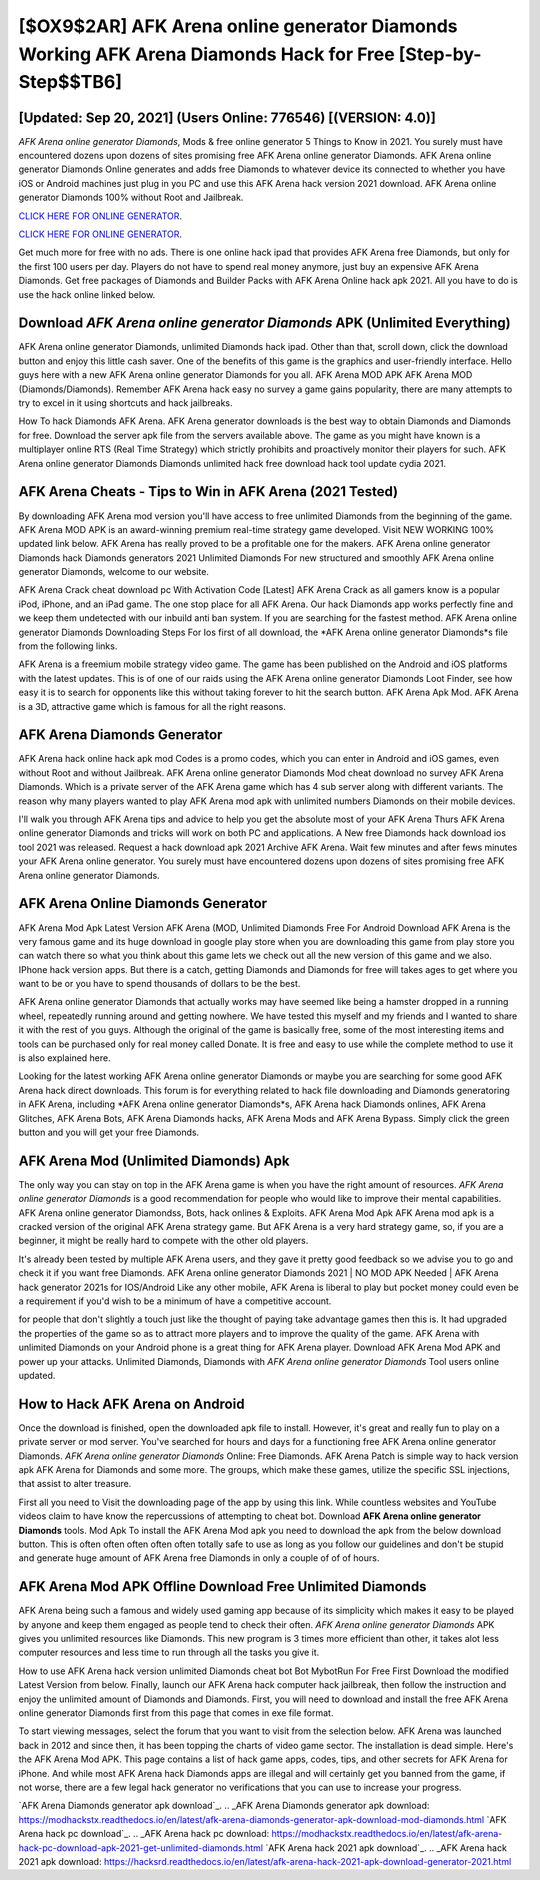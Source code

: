[$OX9$2AR] AFK Arena online generator Diamonds Working AFK Arena Diamonds Hack for Free [Step-by-Step$$TB6]
=========

[Updated: Sep 20, 2021] (Users Online: 776546) [(VERSION: 4.0)]
---------

*AFK Arena online generator Diamonds*, Mods & free online generator 5 Things to Know in 2021.  You surely must have encountered dozens upon dozens of sites promising free AFK Arena online generator Diamonds. AFK Arena online generator Diamonds Online generates and adds free Diamonds to whatever device its connected to whether you have iOS or Android machines just plug in you PC and use this AFK Arena hack version 2021 download.  AFK Arena online generator Diamonds 100% without Root and Jailbreak.

`CLICK HERE FOR ONLINE GENERATOR`_.

.. _CLICK HERE FOR ONLINE GENERATOR: http://dldclub.xyz/8f0cded

`CLICK HERE FOR ONLINE GENERATOR`_.

.. _CLICK HERE FOR ONLINE GENERATOR: http://dldclub.xyz/8f0cded

Get much more for free with no ads.  There is one online hack ipad that provides AFK Arena free Diamonds, but only for the first 100 users per day.  Players do not have to spend real money anymore, just buy an expensive AFK Arena Diamonds.  Get free packages of Diamonds and Builder Packs with AFK Arena Online hack apk 2021. All you have to do is use the hack online linked below.

Download *AFK Arena online generator Diamonds* APK (Unlimited Everything)
---------

AFK Arena online generator Diamonds, unlimited Diamonds hack ipad.  Other than that, scroll down, click the download button and enjoy this little cash saver. One of the benefits of this game is the graphics and user-friendly interface.  Hello guys here with a new AFK Arena online generator Diamonds for you all.  AFK Arena MOD APK AFK Arena MOD (Diamonds/Diamonds).  Remember AFK Arena hack easy no survey a game gains popularity, there are many attempts to try to excel in it using shortcuts and hack jailbreaks.

How To hack Diamonds AFK Arena.  AFK Arena generator downloads is the best way to obtain Diamonds and Diamonds for free.  Download the server apk file from the servers available above.  The game as you might have known is a multiplayer online RTS (Real Time Strategy) which strictly prohibits and proactively monitor their players for such. AFK Arena online generator Diamonds Diamonds unlimited hack free download hack tool update cydia 2021.


AFK Arena Cheats - Tips to Win in AFK Arena (2021 Tested)
---------

By downloading AFK Arena mod version you'll have access to free unlimited Diamonds from the beginning of the game.  AFK Arena MOD APK is an award-winning premium real-time strategy game developed.  Visit NEW WORKING 100% updated link below. AFK Arena has really proved to be a profitable one for the makers.  AFK Arena online generator Diamonds hack Diamonds generators 2021 Unlimited Diamonds For new structured and smoothly AFK Arena online generator Diamonds, welcome to our website.

AFK Arena Crack cheat download pc With Activation Code [Latest] AFK Arena Crack as all gamers know is a popular iPod, iPhone, and an iPad game.  The one stop place for all AFK Arena. Our hack Diamonds app works perfectly fine and we keep them undetected with our inbuild anti ban system.  If you are searching for the fastest method. AFK Arena online generator Diamonds Downloading Steps For Ios first of all download, the *AFK Arena online generator Diamonds*s file from the following links.

AFK Arena is a freemium mobile strategy video game.  The game has been published on the Android and iOS platforms with the latest updates.  This is of one of our raids using the AFK Arena online generator Diamonds Loot Finder, see how easy it is to search for opponents like this without taking forever to hit the search button.  AFK Arena Apk Mod.  AFK Arena is a 3D, attractive game which is famous for all the right reasons.

AFK Arena Diamonds Generator
---------

AFK Arena hack online hack apk mod Codes is a promo codes, which you can enter in Android and iOS games, even without Root and without Jailbreak.  AFK Arena online generator Diamonds Mod cheat download no survey AFK Arena Diamonds.  Which is a private server of the AFK Arena game which has 4 sub server along with different variants.  The reason why many players wanted to play AFK Arena mod apk with unlimited numbers Diamonds on their mobile devices.

I'll walk you through AFK Arena tips and advice to help you get the absolute most of your AFK Arena Thurs AFK Arena online generator Diamonds and tricks will work on both PC and applications. A New free Diamonds hack download ios tool 2021 was released.  Request a hack download apk 2021 Archive AFK Arena.  Wait few minutes and after fews minutes your AFK Arena online generator. You surely must have encountered dozens upon dozens of sites promising free AFK Arena online generator Diamonds.

AFK Arena Online Diamonds Generator
---------

AFK Arena Mod Apk Latest Version AFK Arena (MOD, Unlimited Diamonds Free For Android Download AFK Arena is the very famous game and its huge download in google play store when you are downloading this game from play store you can watch there so what you think about this game lets we check out all the new version of this game and we also. IPhone hack version apps.  But there is a catch, getting Diamonds and Diamonds for free will takes ages to get where you want to be or you have to spend thousands of dollars to be the best.

AFK Arena online generator Diamonds that actually works may have seemed like being a hamster dropped in a running wheel, repeatedly running around and getting nowhere.  We have tested this myself and my friends and I wanted to share it with the rest of you guys.  Although the original of the game is basically free, some of the most interesting items and tools can be purchased only for real money called Donate. It is free and easy to use while the complete method to use it is also explained here.

Looking for the latest working AFK Arena online generator Diamonds or maybe you are searching for some good AFK Arena hack direct downloads.  This forum is for everything related to hack file downloading and Diamonds generatoring in AFK Arena, including *AFK Arena online generator Diamonds*s, AFK Arena hack Diamonds onlines, AFK Arena Glitches, AFK Arena Bots, AFK Arena Diamonds hacks, AFK Arena Mods and AFK Arena Bypass.  Simply click the green button and you will get your free Diamonds.

AFK Arena Mod (Unlimited Diamonds) Apk
---------

The only way you can stay on top in the AFK Arena game is when you have the right amount of resources.  *AFK Arena online generator Diamonds* is a good recommendation for people who would like to improve their mental capabilities.  AFK Arena online generator Diamondss, Bots, hack onlines & Exploits.  AFK Arena Mod Apk AFK Arena mod apk is a cracked version of the original AFK Arena strategy game.  But AFK Arena is a very hard strategy game, so, if you are a beginner, it might be really hard to compete with the other old players.

It's already been tested by multiple AFK Arena users, and they gave it pretty good feedback so we advise you to go and check it if you want free Diamonds.  AFK Arena online generator Diamonds 2021 | NO MOD APK Needed | AFK Arena hack generator 2021s for IOS/Android Like any other mobile, AFK Arena is liberal to play but pocket money could even be a requirement if you'd wish to be a minimum of have a competitive account.

for people that don't slightly a touch just like the thought of paying take advantage games then this is. It had upgraded the properties of the game so as to attract more players and to improve the quality of the game. AFK Arena with unlimited Diamonds on your Android phone is a great thing for AFK Arena player.  Download AFK Arena Mod APK and power up your attacks.  Unlimited Diamonds, Diamonds with *AFK Arena online generator Diamonds* Tool users online updated.

How to Hack AFK Arena on Android
---------

Once the download is finished, open the downloaded apk file to install.  However, it's great and really fun to play on a private server or mod server. You've searched for hours and days for a functioning free AFK Arena online generator Diamonds. *AFK Arena online generator Diamonds* Online: Free Diamonds.  AFK Arena Patch is simple way to hack version apk AFK Arena for Diamonds and some more.  The groups, which make these games, utilize the specific SSL injections, that assist to alter treasure.

First all you need to Visit the downloading page of the app by using this link.  While countless websites and YouTube videos claim to have know the repercussions of attempting to cheat bot.  Download **AFK Arena online generator Diamonds** tools.  Mod Apk To install the AFK Arena Mod apk you need to download the apk from the below download button.  This is often often often often often totally safe to use as long as you follow our guidelines and don't be stupid and generate huge amount of AFK Arena free Diamonds in only a couple of of of hours.

AFK Arena Mod APK Offline Download Free Unlimited Diamonds
---------

AFK Arena being such a famous and widely used gaming app because of its simplicity which makes it easy to be played by anyone and keep them engaged as people tend to check their often.  *AFK Arena online generator Diamonds* APK gives you unlimited resources like Diamonds. This new program is 3 times more efficient than other, it takes alot less computer resources and less time to run through all the tasks you give it.

How to use AFK Arena hack version unlimited Diamonds cheat bot Bot MybotRun For Free First Download the modified Latest Version from below.  Finally, launch our AFK Arena hack computer hack jailbreak, then follow the instruction and enjoy the unlimited amount of Diamonds and Diamonds. First, you will need to download and install the free AFK Arena online generator Diamonds first from this page that comes in exe file format.

To start viewing messages, select the forum that you want to visit from the selection below. AFK Arena was launched back in 2012 and since then, it has been topping the charts of video game sector.  The installation is dead simple.  Here's the AFK Arena Mod APK.  This page contains a list of hack game apps, codes, tips, and other secrets for AFK Arena for iPhone.  And while most AFK Arena hack Diamonds apps are illegal and will certainly get you banned from the game, if not worse, there are a few legal hack generator no verifications that you can use to increase your progress.

`AFK Arena Diamonds generator apk download`_.
.. _AFK Arena Diamonds generator apk download: https://modhackstx.readthedocs.io/en/latest/afk-arena-diamonds-generator-apk-download-mod-diamonds.html
`AFK Arena hack pc download`_.
.. _AFK Arena hack pc download: https://modhackstx.readthedocs.io/en/latest/afk-arena-hack-pc-download-apk-2021-get-unlimited-diamonds.html
`AFK Arena hack 2021 apk download`_.
.. _AFK Arena hack 2021 apk download: https://hacksrd.readthedocs.io/en/latest/afk-arena-hack-2021-apk-download-generator-2021.html